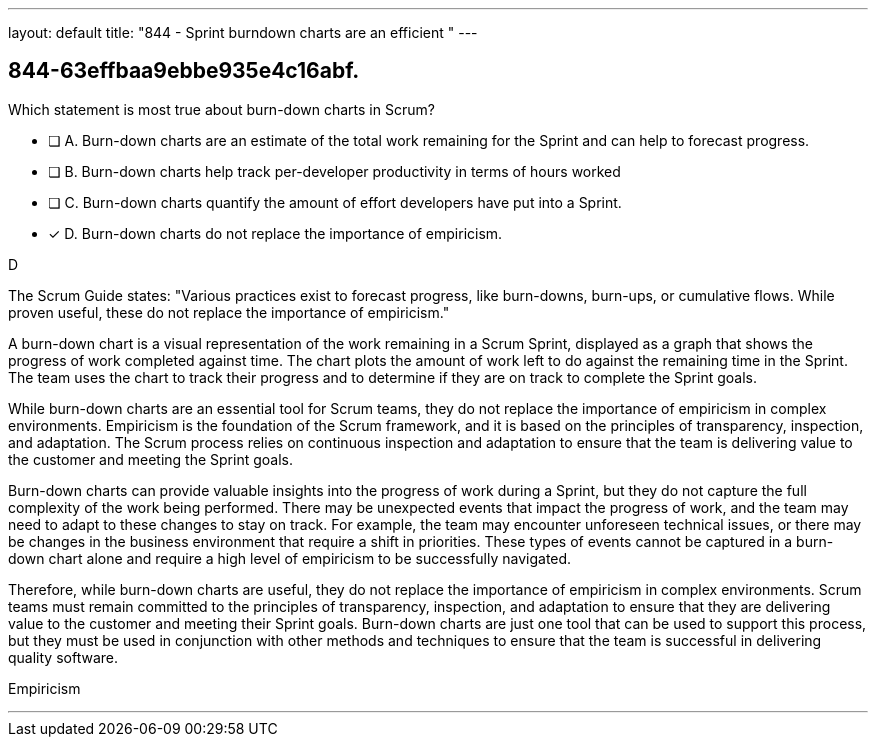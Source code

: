 ---
layout: default 
title: "844 - Sprint burndown charts are an efficient "
---


[#question]
== 844-63effbaa9ebbe935e4c16abf.

****

[#query]
--
Which statement is most true about burn-down charts in Scrum?
--

[#list]
--
* [ ] A. Burn-down charts are an estimate of the total work remaining for the Sprint and can help to forecast progress.
* [ ] B. Burn-down charts help track per-developer productivity in terms of hours worked
* [ ] C. Burn-down charts quantify the amount of effort developers have put into a Sprint.
* [*] D. Burn-down charts do not replace the importance of empiricism.

--
****

[#answer]
D

[#explanation]
--
The Scrum Guide states: "Various practices exist to forecast progress, like burn-downs, burn-ups, or cumulative flows. While proven useful, these do not replace the importance of empiricism." 

A burn-down chart is a visual representation of the work remaining in a Scrum Sprint, displayed as a graph that shows the progress of work completed against time. The chart plots the amount of work left to do against the remaining time in the Sprint. The team uses the chart to track their progress and to determine if they are on track to complete the Sprint goals.

While burn-down charts are an essential tool for Scrum teams, they do not replace the importance of empiricism in complex environments. Empiricism is the foundation of the Scrum framework, and it is based on the principles of transparency, inspection, and adaptation. The Scrum process relies on continuous inspection and adaptation to ensure that the team is delivering value to the customer and meeting the Sprint goals.

Burn-down charts can provide valuable insights into the progress of work during a Sprint, but they do not capture the full complexity of the work being performed. There may be unexpected events that impact the progress of work, and the team may need to adapt to these changes to stay on track. For example, the team may encounter unforeseen technical issues, or there may be changes in the business environment that require a shift in priorities. These types of events cannot be captured in a burn-down chart alone and require a high level of empiricism to be successfully navigated.

Therefore, while burn-down charts are useful, they do not replace the importance of empiricism in complex environments. Scrum teams must remain committed to the principles of transparency, inspection, and adaptation to ensure that they are delivering value to the customer and meeting their Sprint goals. Burn-down charts are just one tool that can be used to support this process, but they must be used in conjunction with other methods and techniques to ensure that the team is successful in delivering quality software.
--

[#ka]
Empiricism

'''

